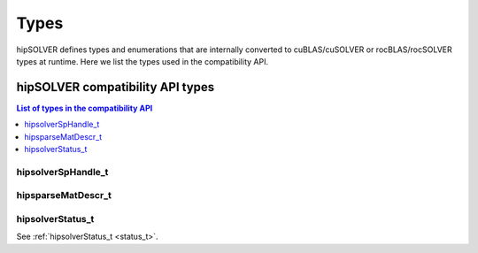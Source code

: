 
*****
Types
*****

hipSOLVER defines types and enumerations that are internally converted to cuBLAS/cuSOLVER or
rocBLAS/rocSOLVER types at runtime. Here we list the types used in the compatibility API.

hipSOLVER compatibility API types
====================================

.. contents:: List of types in the compatibility API
   :local:
   :backlinks: top

hipsolverSpHandle_t
---------------------------------
.. doxygentypedef:: hipsolverSpHandle_t

hipsparseMatDescr_t
---------------------------------
.. doxygentypedef:: hipsparseMatDescr_t

hipsolverStatus_t
--------------------
See :ref:`hipsolverStatus_t <status_t>`.

